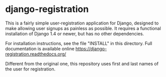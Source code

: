 * django-registration

This is a fairly simple user-registration application for Django,
designed to make allowing user signups as painless as possible. It
requires a functional installation of Django 1.4 or newer, but has no
other dependencies.

For installation instructions, see the file "INSTALL" in this directory. Full
documentation is available online https://django-registration.readthedocs.org/

Different from the original one, this repository uses first and last names of the
user for registration.

